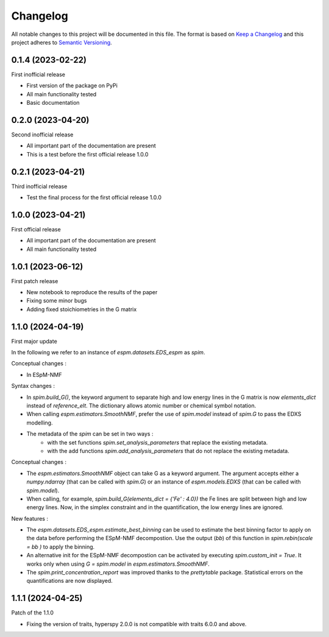 =========
Changelog
=========

All notable changes to this project will be documented in this file.
The format is based on `Keep a Changelog <https://keepachangelog.com>`_
and this project adheres to `Semantic Versioning <https://semver.org>`_.


0.1.4 (2023-02-22)
------------------

First inofficial release

* First version of the package on PyPi
* All main functionality tested
* Basic documentation


0.2.0 (2023-04-20)
------------------

Second inofficial release

* All important part of the documentation are present
* This is a test before the first official release 1.0.0

0.2.1 (2023-04-21)
------------------

Third inofficial release

* Test the final process for the first official release 1.0.0

1.0.0 (2023-04-21)
------------------

First official release

* All important part of the documentation are present
* All main functionality tested

1.0.1 (2023-06-12)
------------------

First patch release

* New notebook to reproduce the results of the paper
* Fixing some minor bugs
* Adding fixed stoichiometries in the G matrix

1.1.0 (2024-04-19)
------------------

First major update

In the following we refer to an instance of `espm.datasets.EDS_espm` as `spim`.

Conceptual changes : 

* In ESpM-NMF 

Syntax changes :

* In `spim.build_G()`, the keyword argument to separate high and low energy lines in the G matrix is now `elements_dict` instead of `reference_elt`. The dictionary allows atomic number or chemical symbol notation.
* When calling `espm.estimators.SmoothNMF`, prefer the use of `spim.model` instead of `spim.G` to pass the EDXS modelling.
* The metadata of the `spim` can be set in two ways : 
    * with the set functions `spim.set_analysis_parameters` that replace the existing metadata.
    * with the add functions `spim.add_analysis_parameters` that do not replace the existing metadata.

Conceptual changes :

* The `espm.estimators.SmoothNMF` object can take G as a keyword argument. The argument accepts either a `numpy.ndarray` (that can be called with `spim.G`) or an instance of `espm.models.EDXS` (that can be called with `spim.model`).
* When calling, for example, `spim.build_G(elements_dict = {'Fe' : 4.0})` the Fe lines are split between high and low energy lines. Now, in the simplex constraint and in the quantification, the low energy lines are ignored.

New features :

* The `espm.datasets.EDS_espm.estimate_best_binning` can be used to estimate the best binning factor to apply on the data before performing the ESpM-NMF decompostion. Use the output (`bb`) of this function in `spim.rebin(scale = bb )` to apply the binning.
* An alternative init for the ESpM-NMF decompostion can be activated by executing `spim.custom_init = True`. It works only when using `G = spim.model` in `espm.estimators.SmoothNMF`.
* The `spim.print_concentration_report` was improved thanks to the `prettytable` package. Statistical errors on the quantifications are now displayed.

1.1.1 (2024-04-25)
------------------

Patch of the 1.1.0

* Fixing the version of traits, hyperspy 2.0.0 is not compatible with traits 6.0.0 and above.
